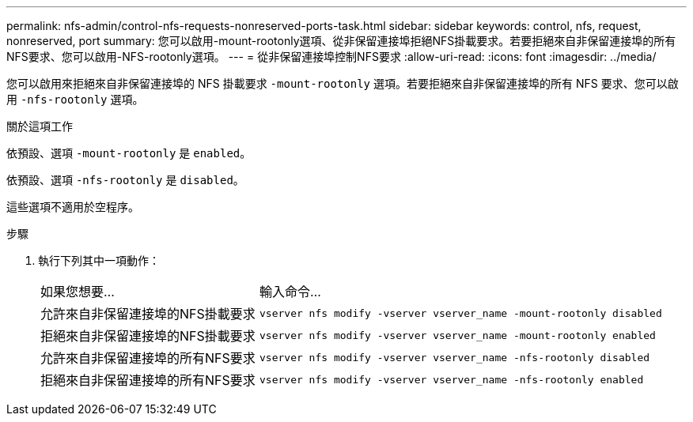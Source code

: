 ---
permalink: nfs-admin/control-nfs-requests-nonreserved-ports-task.html 
sidebar: sidebar 
keywords: control, nfs, request, nonreserved, port 
summary: 您可以啟用-mount-rootonly選項、從非保留連接埠拒絕NFS掛載要求。若要拒絕來自非保留連接埠的所有NFS要求、您可以啟用-NFS-rootonly選項。 
---
= 從非保留連接埠控制NFS要求
:allow-uri-read: 
:icons: font
:imagesdir: ../media/


[role="lead"]
您可以啟用來拒絕來自非保留連接埠的 NFS 掛載要求 `-mount-rootonly` 選項。若要拒絕來自非保留連接埠的所有 NFS 要求、您可以啟用 `-nfs-rootonly` 選項。

.關於這項工作
依預設、選項 `-mount-rootonly` 是 `enabled`。

依預設、選項 `-nfs-rootonly` 是 `disabled`。

這些選項不適用於空程序。

.步驟
. 執行下列其中一項動作：
+
[cols="35,65"]
|===


| 如果您想要... | 輸入命令... 


 a| 
允許來自非保留連接埠的NFS掛載要求
 a| 
`vserver nfs modify -vserver vserver_name -mount-rootonly disabled`



 a| 
拒絕來自非保留連接埠的NFS掛載要求
 a| 
`vserver nfs modify -vserver vserver_name -mount-rootonly enabled`



 a| 
允許來自非保留連接埠的所有NFS要求
 a| 
`vserver nfs modify -vserver vserver_name -nfs-rootonly disabled`



 a| 
拒絕來自非保留連接埠的所有NFS要求
 a| 
`vserver nfs modify -vserver vserver_name -nfs-rootonly enabled`

|===

